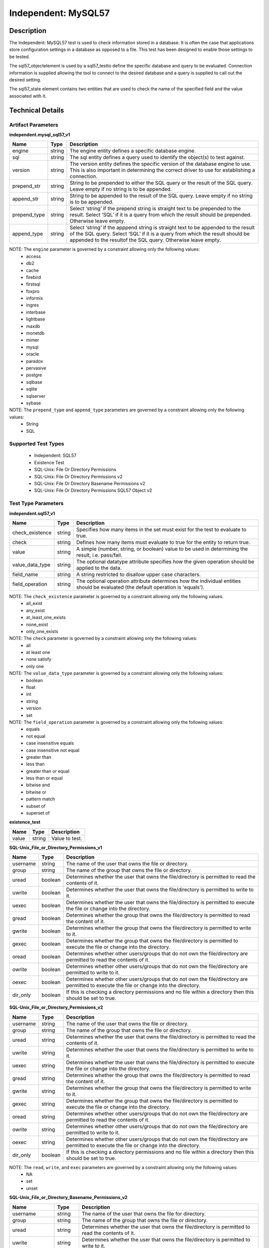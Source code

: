 Independent: MySQL57
====================

Description
-----------

The Independent: MySQL57 test is used to check information stored in a database. It is often the case that applications store configuration settings in a database as opposed to a file. This test has been designed to enable those settings to be tested.

The sql57_objectelement is used by a sql57_testto define the specific database and query to be evaluated. Connection information is supplied allowing the tool to connect to the desired database and a query is supplied to call out the desired setting.

The sql57_state element contains two entities that are used to check the name of the specified field and the value associated with it.

Technical Details
-----------------

Artifact Parameters
~~~~~~~~~~~~~~~~~~~

**independent.mysql_sql57_v1**

+-----------------------------+---------+------------------------------------+
| Name                        | Type    | Description                        |
+=============================+=========+====================================+
| engine                      | string  | The engine entity defines a        |
|                             |         | specific database engine.          |
+-----------------------------+---------+------------------------------------+
| sql                         | string  | The sql entity defines a query     |
|                             |         | used to identify the object(s) to  |
|                             |         | test against.                      |
+-----------------------------+---------+------------------------------------+
| version                     | string  | The version entity defines the     |
|                             |         | specific version of the database   |
|                             |         | engine to use. This is also        |
|                             |         | important in determining the       |
|                             |         | correct driver to use for          |
|                             |         | establishing a connection.         |
+-----------------------------+---------+------------------------------------+
| prepend_str                 | string  | String to be prepended to either   |
|                             |         | the SQL query or the result of     |
|                             |         | the SQL query. Leave empty if no   |
|                             |         | string is to be appended.          |
+-----------------------------+---------+------------------------------------+
| append_str                  | string  | String to be appended to the       |
|                             |         | result of the SQL query. Leave     |
|                             |         | empty if no string is to be        |
|                             |         | appended.                          |
+-----------------------------+---------+------------------------------------+
| prepend_type                | string  | Select ‘string’ if the prepend     |
|                             |         | string is straight text to be      |
|                             |         | prepended to the result. Select    |
|                             |         | ‘SQL’ if it is a query from which  |
|                             |         | the result should be prepended.    |
|                             |         | Otherwise leave empty.             |
+-----------------------------+---------+------------------------------------+
| append_type                 | string  | Select ‘string’ if the apppend     |
|                             |         | string is straight text to be      |
|                             |         | appended to the result of the SQL  |
|                             |         | query. Select ‘SQL’ if it is a     |
|                             |         | query from which the result should |
|                             |         | be appended to the resultof the    |
|                             |         | SQL query. Otherwise leave empty.  |
+-----------------------------+---------+------------------------------------+

NOTE: The ``engine`` parameter is governed by a constraint allowing only the following values: 
  - access 
  - db2 
  - cache 
  - firebird 
  - firstsql 
  - foxpro 
  - informix 
  - ingres 
  - interbase 
  - lightbase 
  - maxdb 
  - monetdb 
  - mimer 
  - mysql 
  - oracle 
  - paradox 
  - pervasive 
  - postgre 
  - sqlbase 
  - sqlite 
  - sqlserver 
  - sybase

NOTE: The ``prepend_type`` and ``append_type`` parameters are governed by a constraint allowing only the following values:
  - String
  - SQL

Supported Test Types
~~~~~~~~~~~~~~~~~~~~

  - Independent: SQL57
  - Existence Test
  - SQL-Unix: File Or Directory Permissions
  - SQL-Unix: File Or Directory Permissions v2
  - SQL-Unix: File Or Directory Basename Permissions v2
  - SQL-Unix: File Or Directory Permissions SQL57 Object v2

Test Type Parameters
~~~~~~~~~~~~~~~~~~~~

**independent.sql57_v1**

+------------------------+---------+-----------------------------------------+
| Name                   | Type    | Description                             |
+========================+=========+=========================================+
| check_existence        | string  | Specifies how many items in the set     |
|                        |         | must exist for the test to evaluate to  |
|                        |         | true.                                   |
+------------------------+---------+-----------------------------------------+
| check                  | string  | Defines how many items must evaluate to |
|                        |         | true for the entity to return true.     |
+------------------------+---------+-----------------------------------------+
| value                  | string  | A simple (number, string, or boolean)   |
|                        |         | value to be used in determining the     |
|                        |         | result, i.e. pass/fail.                 |
+------------------------+---------+-----------------------------------------+
| value_data_type        | string  | The optional datatype attribute         |
|                        |         | specifies how the given operation       |
|                        |         | should be applied to the data.          |
+------------------------+---------+-----------------------------------------+
| field_name             | string  | A string restricted to disallow upper   |
|                        |         | case characters.                        |
+------------------------+---------+-----------------------------------------+
| field_operation        | string  | The optional operation attribute        |
|                        |         | determines how the individual entities  |
|                        |         | should be evaluated (the default        |
|                        |         | operation is 'equals').                 |
+------------------------+---------+-----------------------------------------+

NOTE: The ``check_existence`` parameter is governed by a constraint allowing only the following values: 
  - all_exist 
  - any_exist 
  - at_least_one_exists 
  - none_exist 
  - only_one_exists

NOTE: The ``check`` parameter is governed by a constraint allowing only the following values:
  - all 
  - at least one 
  - none satisfy 
  - only one

NOTE: The ``value_data_type`` parameter is governed by a constraint allowing only the following values:
	- boolean
	- float
	- int
	- string
	- version
	- set

NOTE: The ``field_operation`` parameter is governed by a constraint allowing only the following values:
  - equals
  - not equal
  - case insensitive equals
  - case insensitive not equal
  - greater than
  - less than
  - greater than or equal
  - less than or equal
  - bitwise and
  - bitwise or
  - pattern match
  - subset of
  - superset of

**existence_test**

===== ====== ==============
Name  Type   Description
===== ====== ==============
value string Value to test.
===== ====== ==============

**SQL-Unix_File_or_Directory_Permissions_v1**

+------------------------+---------+-----------------------------------------+
| Name                   | Type    | Description                             |
+========================+=========+=========================================+
| username               | string  | The name of the user that owns the file |
|                        |         | or directory.                           |
+------------------------+---------+-----------------------------------------+
| group                  | string  | The name of the group that owns the     |
|                        |         | file or directory.                      |
+------------------------+---------+-----------------------------------------+
| uread                  | boolean | Determines whether the user that owns   |
|                        |         | the file/directory is permitted to read |
|                        |         | the contents of it.                     |
+------------------------+---------+-----------------------------------------+
| uwrite                 | boolean | Determines whether the user that owns   |
|                        |         | the file/directory is permitted to      |
|                        |         | write to it.                            |
+------------------------+---------+-----------------------------------------+
| uexec                  | boolean | Determines whether the user that owns   |
|                        |         | the file/directory is permitted to      |
|                        |         | execute the file or change into the     |
|                        |         | directory.                              |
+------------------------+---------+-----------------------------------------+
| gread                  | boolean | Determines whether the group that owns  |
|                        |         | the file/directory is permitted to read |
|                        |         | the content of it.                      |
+------------------------+---------+-----------------------------------------+
| gwrite                 | boolean | Determines whether the group that owns  |
|                        |         | the file/directory is permitted to      |
|                        |         | write to it.                            |
+------------------------+---------+-----------------------------------------+
| gexec                  | boolean | Determines whether the group that owns  |
|                        |         | the file/directory is permitted to      |
|                        |         | execute the file or change into the     |
|                        |         | directory.                              |
+------------------------+---------+-----------------------------------------+
| oread                  | boolean | Determines whether other users/groups   |
|                        |         | that do not own the file/directory are  |
|                        |         | permitted to read the contents of it.   |
+------------------------+---------+-----------------------------------------+
| owrite                 | boolean | Determines whether other users/groups   |
|                        |         | that do not own the file/directory are  |
|                        |         | permitted to write to it.               |
+------------------------+---------+-----------------------------------------+
| oexec                  | boolean | Determines whether other users/groups   |
|                        |         | that do not own the file/directory are  |
|                        |         | permitted to execute the file or change |
|                        |         | into the directory.                     |
+------------------------+---------+-----------------------------------------+
| dir_only               | boolean | If this is checking a directory         |
|                        |         | permissions and no file within a        |
|                        |         | directory then this should be set to    |
|                        |         | true.                                   |
+------------------------+---------+-----------------------------------------+

**SQL-Unix_File_or_Directory_Permissions_v2**

+------------------------+---------+-----------------------------------------+
| Name                   | Type    | Description                             |
+========================+=========+=========================================+
| username               | string  | The name of the user that owns the file |
|                        |         | or directory.                           |
+------------------------+---------+-----------------------------------------+
| group                  | string  | The name of the group that owns the     |
|                        |         | file or directory.                      |
+------------------------+---------+-----------------------------------------+
| uread                  | string  | Determines whether the user that owns   |
|                        |         | the file/directory is permitted to read |
|                        |         | the contents of it.                     |
+------------------------+---------+-----------------------------------------+
| uwrite                 | string  | Determines whether the user that owns   |
|                        |         | the file/directory is permitted to      |
|                        |         | write to it.                            |
+------------------------+---------+-----------------------------------------+
| uexec                  | string  | Determines whether the user that owns   |
|                        |         | the file/directory is permitted to      |
|                        |         | execute the file or change into the     |
|                        |         | directory.                              |
+------------------------+---------+-----------------------------------------+
| gread                  | string  | Determines whether the group that owns  |
|                        |         | the file/directory is permitted to      |
|                        |         | read the content of it.                 |
+------------------------+---------+-----------------------------------------+
| gwrite                 | string  | Determines whether the group that owns  |
|                        |         | the file/directory is permitted to      |
|                        |         | write to it.                            |
+------------------------+---------+-----------------------------------------+
| gexec                  | string  | Determines whether the group that owns  |
|                        |         | the file/directory is permitted to      |
|                        |         | execute the file or change into the     |
|                        |         | directory.                              |
+------------------------+---------+-----------------------------------------+
| oread                  | string  | Determines whether other users/groups   |
|                        |         | that do not own the file/directory are  |
|                        |         | permitted to read the contents of it.   |
+------------------------+---------+-----------------------------------------+
| owrite                 | string  | Determines whether other users/groups   |
|                        |         | that do not own the file/directory are  |
|                        |         | permitted to write to it.               |
+------------------------+---------+-----------------------------------------+
| oexec                  | string  | Determines whether other users/groups   |
|                        |         | that do not own the file/directory are  |
|                        |         | permitted to execute the file or change |
|                        |         | into the directory.                     |
+------------------------+---------+-----------------------------------------+
| dir_only               | boolean | If this is checking a directory         |
|                        |         | permissions and no file within a        |
|                        |         | directory then this should be set to    |
|                        |         | true.                                   |
+------------------------+---------+-----------------------------------------+

NOTE: The ``read``, ``write``, and ``exec`` parameters are governed by a constraint allowing only the following values:
  - NA
  - set
  - unset

**SQL-Unix_File_or_Directory_Basename_Permissions_v2**

+------------------------+---------+-----------------------------------------+
| Name                   | Type    | Description                             |
+========================+=========+=========================================+
| username               | string  | The name of the user that owns the file |
|                        |         | for directory.                          |
+------------------------+---------+-----------------------------------------+
| group                  | string  | The name of the group that owns the     |
|                        |         | file or directory.                      |
+------------------------+---------+-----------------------------------------+
| uread                  | string  | Determines whether the user that owns   |
|                        |         | the file/directory is permitted to read |
|                        |         | the contents of it.                     |
+------------------------+---------+-----------------------------------------+
| uwrite                 | string  | Determines whether the user that owns   |
|                        |         | the file/directory is permitted to      |
|                        |         | write to it.                            |
+------------------------+---------+-----------------------------------------+
| uexec                  | string  | Determines whether the user that owns   |
|                        |         | the file/directory is permitted to      |
|                        |         | execute the file or change into the     |
|                        |         | directory.                              |
+------------------------+---------+-----------------------------------------+
| gread                  | string  | Determines whether the group that owns  |
|                        |         | the file/directory is permitted to read |
|                        |         | the content of it.                      |
+------------------------+---------+-----------------------------------------+
| gwrite                 | string  | Determines whether the group that owns  |
|                        |         | the file/directory is permitted to      |
|                        |         | write to it.                            |
+------------------------+---------+-----------------------------------------+
| gexec                  | string  | Determines whether the group that owns  |
|                        |         | the file/directory is permitted to      |
|                        |         | execute the file or change into the     |
|                        |         | directory.                              |
+------------------------+---------+-----------------------------------------+
| oread                  | string  | Determines whether other users/groups   |
|                        |         | that do not own the file/directory are  |
|                        |         | permitted to read the contents of it.   |
+------------------------+---------+-----------------------------------------+
| owrite                 | string  | Determines whether other users/groups   |
|                        |         | that do not own the file/directory are  |
|                        |         | permitted to write to it.               |
+------------------------+---------+-----------------------------------------+
| oexec                  | string  | Determines whether other users/groups   |
|                        |         | that do not own the file/directory are  |
|                        |         | permitted to execute the file or change |
|                        |         | into the directory.                     |
+------------------------+---------+-----------------------------------------+
| dir_only               | boolean | If this is checking a directory         |
|                        |         | permissions and no file within a        |
|                        |         | directory then this should be set to    |
|                        |         | true.                                   |
+------------------------+---------+-----------------------------------------+
| check_existence        | string  | Defines how many items should be        |
|                        |         | collected.                              |
+------------------------+---------+-----------------------------------------+
| check                  | string  | Defines how many collected items must   |
|                        |         | match the expected state.               |
+------------------------+---------+-----------------------------------------+

NOTE: The ``read``, ``write``, and ``exec`` parameters are governed by a constraint allowing only the following values:
  - NA
  - set
  - unset

NOTE: The ``check_existence`` parameter is governed by a constraint allowing only the following values: 
  - all_exist 
  - any_exist 
  - at_least_one_exists 
  - none_exist 
  - only_one_exists

NOTE: The ``check`` parameter is governed by a constraint allowing only the following values:
  - all
  - at least one
  - none satisfy
  - only one

**SQL-Unix_File_or_Directory_Permissions_sql57_object_v2**

+------------------------+---------+-----------------------------------------+
| Name                   | Type    | Description                             |
+========================+=========+=========================================+
| username               | string  | The name of the user that owns the file |
|                        |         | or directory.                           |
+------------------------+---------+-----------------------------------------+
| group                  | string  | The name of the group that owns the     |
|                        |         | file or directory.                      |
+------------------------+---------+-----------------------------------------+
| uread                  | string  | Determines whether the user that owns   |
|                        |         | the file/directory is permitted to read |
|                        |         | the contents of it.                     |
+------------------------+---------+-----------------------------------------+
| uwrite                 | string  | Determines whether the user that owns   |
|                        |         | the file/directory is permitted to      |
|                        |         | write to it.                            |
+------------------------+---------+-----------------------------------------+
| uexec                  | string  | Determines whether the user that owns   |
|                        |         | the file/directory is permitted to      |
|                        |         | execute the file or change into the     |
|                        |         | directory.                              |
+------------------------+---------+-----------------------------------------+
| gread                  | string  | Determines whether the group that owns  |
|                        |         | the file/directory is permitted to      |
|                        |         | read the content of it.                 |
+------------------------+---------+-----------------------------------------+
| gwrite                 | string  | Determines whether the group that owns  |
|                        |         | the file/directory is permitted to      |
|                        |         | write to it.                            |
+------------------------+---------+-----------------------------------------+
| gexec                  | string  | Determines whether the group that owns  |
|                        |         | the file/directory is permitted to      |
|                        |         | execute the file or change into the     |
|                        |         | directory.                              |
+------------------------+---------+-----------------------------------------+
| oread                  | string  | Determines whether other users/groups   |
|                        |         | that do not own the file/directory are  |
|                        |         | permitted to read the contents of it.   |
+------------------------+---------+-----------------------------------------+
| owrite                 | string  | Determines whether other users/groups   |
|                        |         | that do not own the file/directory are  |
|                        |         | permitted to write to it.               |
+------------------------+---------+-----------------------------------------+
| oexec                  | string  | Determines whether other users/groups   |
|                        |         | that do not own the file/directory are  |
|                        |         | permitted to execute the file or change |
|                        |         | into the directory.                     |
+------------------------+---------+-----------------------------------------+
| dir_only               | boolean | If this is checking a directory         |
|                        |         | permissions and no file within a        |
|                        |         | directory then this should be set to    |
|                        |         | true.                                   |
+------------------------+---------+-----------------------------------------+
| check_existence        | string  | Defines how many items should be        |
|                        |         | collected.                              |
+------------------------+---------+-----------------------------------------+
| check                  | string  | Defines how many collected items must   |
|                        |         | match the expected state.               |
+------------------------+---------+-----------------------------------------+

NOTE: The ``read``, ``write``, and ``exec`` parameters are governed by a constraint allowing only the following values:
  - NA
  - set
  - unset
  
NOTE: The ``check_existence`` parameter is governed by a constraint allowing only the following values: 
  - all_exist 
  - any_exist 
  - at_least_one_exists 
  - none_exist 
  - only_one_exists

NOTE: The ``check`` parameter is governed by a constraint allowing only the following values:
  - all
  - at least one
  - none satisfy
  - only one

Generated Content
~~~~~~~~~~~~~~~~~

**independent.sql57_v1**

XCCDF+AE
^^^^^^^^

This is what the AE check looks like, inside a Rule, in the XCCDF.

::

  <xccdf:check system="https://benchmarks.cisecurity.org/ae/0.5">
    <xccdf:check-content>
      <ae:artifact_expression id="xccdf_org.cisecurity.benchmarks_ae_[SECTION-NUMBER]">
        <ae:artifact_oval_id>[ARTIFACT-OVAL-ID]</ae:artifact_oval_id>
        <ae:title>[ARTIFACT-TITLE]</ae:title>
        <ae:artifact type="[ARTIFACT-TYPE-NAME]">
          <ae:parameters>
            <ae:parameter dt="string" name="engine">[engine.value]</ae:parameter>
            <ae:parameter dt="string" name="sql">[sql.value]</ae:parameter>
            <ae:parameter dt="string" name="version">[version.value]</ae:parameter>
            <ae:parameter dt="string" name="prepend_str"[prepend_str.value]</ae:parameter>
            <ae:parameter dt="string" name="append_str"[append_str.value]</ae:parameter>
            <ae:parameter dt="string" name="prepend_type"[prepend_type.value]</ae:parameter>
            <ae:parameter dt="string" name="append_type"[append_type.value]</ae:parameter>
          </ae:parameters>
        </ae:artifact>
        <ae:test type="[TEST-TYPE-NAME]">
          <ae:parameters>
            <ae:parameter dt="string" name="check_existence">[check_existence.value]</ae:parameter>
            <ae:parameter dt="string" name="check">[check.value]</ae:parameter>
            <ae:parameter dt="string" name="value">[value.value]</ae:parameter>
            <ae:parameter dt="string" name="value_data_type">[value_data_type.value]</ae:parameter>
            <ae:parameter dt="string" name="field_name">[field_name.value]</ae:parameter>
            <ae:parameter dt="string" name="field_operation">[field_operation.value]</ae:parameter>
          </ae:parameters>
        </ae:test>
        <ae:profiles>
          <ae:profile idref="xccdf_org.cisecurity.benchmarks_profile_Level_1" />
        </ae:profiles>
      </ae:artifact_expression>
    </xccdf:check-content>
  </xccdf:check>

SCAP
^^^^

XCCDF
'''''

For ``independent.mysql_sql57_v1`` ``independent.sql57_v1`` artifacts, an XCCDF Value element is generated.

::

  <Value 
    id="xccdf_org.cisecurity.benchmarks_value_[ARTIFACT-OVAL-ID]1_var"
    type="[type.value]"
    operator="[operator.value]">
    <title>[RECOMMENDATION-TITLE]</title>
    <description>This value is used in Rule: [RECOMMENDATION-TITLE]</description>
    <value>[value.value]</value>
  </Value>

For ``independent.mysql_sql57_v1`` ``independent.sql57_v1`` artifacts, the XCCDF check looks like this.  

::

  <check system="http://oval.mitre.org/XMLSchema/oval-definitions-5">
    <check-export 
      export-name="oval:org.cisecurity.benchmarks.[PLATFORM]:var:[ARTIFACT-OVAL-ID]"
      value-id="xccdf_org.cisecurity.benchmarks_value_[ARTIFACT-OVAL-ID]1_var" />
    <check-export 
      export-name="oval:org.cisecurity.benchmarks:var:2000000"
      value-id="xccdf_org.cisecurity_value_jdbc.url" />
    <check-export 
      export-name="oval:org.cisecurity.benchmarks:var:3000000"
      value-id="xccdf_org.cisecurity_value_repl.user" />            
    <check-content-ref
      href="[BENCHMARK-TITLE]-oval.xml"
      name="oval:org.cisecurity.benchmarks.[PLATFORM]:def:[ARTIFACT-OVAL-ID]" />
  </check>

OVAL
''''

Test

::

  <sql57_test
    xmlns="http://oval.mitre.org/XMLSchema/oval-definitions-5#independent" 
    id="oval:org.cisecurity.benchmarks.[PLATFORM]:tst:[ARTIFACT-OVAL-ID]"     
    check_existence="[check_existence.value]"
    check="[check.value]"
    comment="[ARTIFACT-TITLE]" 
    version="1">
    <object object_ref="oval:org.cisecurity.benchmarks.[PLATFORM]:obj:[ARTIFACT-OVAL-ID]" />
    <state state_ref="oval:org.cisecurity.benchmarks.[PLATFORM]:ste:[ARTIFACT-OVAL-ID]" />
  </sql57_test> 

Object

::

  <sql57_object
    xmlns="http://oval.mitre.org/XMLSchema/oval-definitions-5#independent"
    id="oval:org.cisecurity.benchmarks.[PLATFORM]:obj:[ARTIFACT-OVAL-ID]"
    comment="[ARTIFACT-TITLE]"
    version="1">
    <engine>[engine.value]</engine>
    <version>[version.value]</version>
    <connection_string var_ref="oval:org.cisecurity.benchmarks:var:2000000" />
    <sql>[sql.value]</sql>
  </sql57_object>

State

::

  <sql57_state
    xmlns="http://oval.mitre.org/XMLSchema/oval-definitions-5#independent" 
    id="oval:org.cisecurity.benchmarks.[PLATFORM]:ste:[ARTIFACT-OVAL-ID]"
    comment="[ARTIFACT-TITLE]"   
    version="1">
    <result 
      datatype="record" 
      entity_check="all">
      <field 
        xmlns="http://oval.mitre.org/XMLSchema/oval-definitions-5" 
        name="[name.value]"
        operation="[operation.value]"
        datatype="[datatype.value]"
        var_ref="oval:org.cisecurity.benchmarks.[PLATFORM]:var:[ARTIFACT-OVAL-ID]" />
    </result>
  </sql57_state>

Variable

::

  <external_variable
    id="oval:org.cisecurity.benchmarks.[PLATFORM]:var:[ARTIFACT-OVAL-ID]"  
    comment="[ARTIFACT-TITLE]"
    datatype="[datatype.value]"
    version="1" />

  <local_variable
    id="oval:org.cisecurity.benchmarks.[PLATFORM]:var:[ARTIFACT-OVAL-ID]1"  
    comment="[ARTIFACT-TITLE]"
    datatype="string"
    version="1">
    <concat>
      <literal_component datatype="string">[literal_component.value]</literal_component>
      <variable_component var_ref="oval:org.cisecurity.benchmarks:var:3000000">
      <literal_component datatype="string">[literal_component.value]</literal_component> 
    </concat>
  </local_variable>

YAML
^^^^

::

  artifact-expression:
    artifact-unique-id: "[ARTIFACT-OVAL-ID]"
    artifact-title: "[ARTIFACT-TITLE]"
    artifact:
      type: "[ARTIFACT-TYPE-NAME]"
      parameters:
        - parameter: 
            name: "engine"
            dt: "string"
            value: "[engine.value]"
        - parameter: 
            name: "sql"
            dt: "string"
            value: "[sql.value]"
        - parameter: 
            name: "version"
            dt: "string"
            value: "[version.value]"
        - parameter: 
            name: "prepend_str"
            dt: "string"
            value: "[prepend_str.value]"
        - parameter: 
            name: "append_str"
            dt: "string"
            value: "[append_str.value]"
        - parameter: 
            name: "prepend_type"
            dt: "string"
            value: "[prepend_type.value]"
        - parameter: 
            name: "append_type"
            dt: "string"
            value: "[append_type.value]"
    test:
      type: "[TEST-TYPE-NAME]"
      parameters:
        - parameter: 
            name: "check_existence"
            dt: "string"
            value: "[check_existence.value]"
        - parameter: 
            name: "check"
            dt: "string"
            value: "[check.value]"
        - parameter: 
            name: "value"
            dt: "string"
            value: "[value.value]"
        - parameter: 
            name: "value_data_type"
            dt: "string"
            value: "[value_data_type.value]"
        - parameter: 
            name: "field_name"
            dt: "string"
            value: "[field_name.value]"
        - parameter: 
            name: "field_operation"
            dt: "string"
            value: "[field_operation.value]"

JSON
^^^^

::

  {
    "artifact-expression": {
      "artifact-unique-id": "[ARTIFACT-OVAL-ID]",
      "artifact-title": "[ARTIFACT-TITLE]",
      "artifact": {
        "type": "[ARTIFACT-TYPE-NAME]",
        "parameters": [
          {
            "parameter": {
              "name": "engine",
              "type": "string",
              "value": "[engine.value]"
            }
          },
          {
            "parameter": {
              "name": "sql",
              "type": "string",
              "value": "[sql.value]"
            }
          },
          {
            "parameter": {
              "name": "version",
              "type": "string",
              "value": "[version.value]"
            }
          },
          {
            "parameter": {
              "name": "prepend_str",
              "type": "string",
              "value": "[prepend_str.value]"
            }
          },
          {
            "parameter": {
              "name": "append_str",
              "type": "string",
              "value": "[append_str.value]"
            }
          },
          {
            "parameter": {
              "name": "prepend_type",
              "type": "string",
              "value": "[prepend_type.value]"
            }
          },
          {
            "parameter": {
              "name": "append_type",
              "type": "string",
              "value": "[append_type.value]"
            }
          }
        ]
      },
      "test": {
        "type": "[TEST-TYPE-NAME]",
        "parameters": [
          {
            "parameter": {
              "name": "check_existence",
              "type": "string",
              "value": "[check_existence.value]"
            }
          },
          {
            "parameter": {
              "name": "check",
              "type": "string",
              "value": "[check.value]"
            }
          },
          {
            "parameter": {
              "name": "value",
              "type": "string",
              "value": "[value.value]"
            }
          },
          {
            "parameter": {
              "name": "value_data_type",
              "type": "string",
              "value": "[value_data_type.value]"
            }
          },
          {
            "parameter": {
              "name": "field_name",
              "type": "string",
              "value": "[field_name.value]"
            }
          },
          {
            "parameter": {
              "name": "field_operation",
              "type": "string",
              "value": "[field_operation.value]"
            }
          }
        ]
      }
    }
  }

Generated Content
~~~~~~~~~~~~~~~~~

**existence_test**

XCCDF+AE
^^^^^^^^

This is what the AE check looks like, inside a Rule, in the XCCDF.

::

  <xccdf:complex-check operator="AND">
    <xccdf:check system="https://benchmarks.cisecurity.org/ae/0.5">
      <xccdf:check-content>
        <ae:artifact_expression id="xccdf_org.cisecurity.benchmarks_ae_[SECTION-NUMBER]">
          <ae:artifact_oval_id>[ARTIFACT-OVAL-ID]</ae:artifact_oval_id>
          <ae:title>[ARTIFACT-TITLE]</ae:title>
          <ae:artifact type="[ARTIFACT-TYPE-NAME]">
            <ae:parameters>
              <ae:parameter dt="string" name="engine">[engine.value]</ae:parameter>
              <ae:parameter dt="string" name="sql">[sql.value]</ae:parameter>
              <ae:parameter dt="string" name="version">[version.value]</ae:parameter>
              <ae:parameter dt="string" name="prepend_str"[prepend_str.value]</ae:parameter>
              <ae:parameter dt="string" name="append_str"[append_str.value]</ae:parameter>
              <ae:parameter dt="string" name="prepend_type"[prepend_type.value]</ae:parameter>
              <ae:parameter dt="string" name="append_type"[append_type.value]</ae:parameter>
            </ae:parameters>
          </ae:artifact>
          <ae:test type="[TEST-TYPE-NAME]">
            <ae:parameters>
              <ae:parameter dt="string" name="value">[value.value]</ae:parameter>
            </ae:parameters>
          </ae:test>
          <ae:profiles>
            <ae:profile idref="xccdf_org.cisecurity.benchmarks_profile_Level_1" />
          </ae:profiles>
        </ae:artifact_expression>
      </xccdf:check-content>
    </xccdf:check>
  </xccdf:complex-check>

SCAP
^^^^

XCCDF
'''''

For ``independent.mysql_sql57_v1`` ``existence_test`` artifacts, the XCCDF check looks like this. There is no Value element in the XCCDF for this artifact.

::

  <check system="http://oval.mitre.org/XMLSchema/oval-definitions-5">
    <check-export 
      export-name="oval:org.cisecurity.benchmarks:var:2000000"
      value-id="xccdf_org.cisecurity_value_jdbc.url" />
    <check-export 
      export-name="oval:org.cisecurity.benchmarks:var:3000000"
      value-id="xccdf_org.cisecurity_value_repl.user" />
    <check-content-ref
      href="[BENCHMARK-TITLE]-oval.xml" 
      name="oval:org.cisecurity.benchmarks.[PLATFORM]:def:[ARTIFACT-OVAL-ID]" />
  </check>

OVAL
''''

Test

::

  <sql57_test
    xmlns="http://oval.mitre.org/XMLSchema/oval-definitions-5#independent" 
    id="oval:org.cisecurity.benchmarks.[PLATFORM]:tst:[ARTIFACT-OVAL-ID]"     
    check_existence="[check_existence.value]"
    check="all" 
    comment="[ARTIFACT-TITLE]" 
    version="1">
    <object object_ref="oval:org.cisecurity.benchmarks.[PLATFORM]:obj:[ARTIFACT-OVAL-ID]" />
  </sql57_test> 

Object

::

  <sql57_object
    xmlns="http://oval.mitre.org/XMLSchema/oval-definitions-5#independent" 
    id="oval:org.cisecurity.benchmarks.[PLATFORM]:obj:[ARTIFACT-OVAL-ID]"    
    comment="[ARTIFACT-TITLE]"  
    version="1">
    <engine>[engine.value]</engine>
    <version>[version.value]</version>
    <connection_string var_ref="oval:org.cisecurity.benchmarks:var:2000000" />
    <sql>[sql.value]</sql>
  </sql57_object>

State

::

  N/A 

Variable

::

  <local_variable
    id="oval:org.cisecurity.benchmarks.[PLATFORM]:var:[ARTIFACT-OVAL-ID]"  
    comment="[ARTIFACT-TITLE]"
    datatype="string"
    version="1">
    <concat>
      <literal_component datatype="string">[literal_component.value]</literal_component>
      <variable_component var_ref="oval:org.cisecurity.benchmarks:var:3000000">
      <literal_component datatype="string">[literal_component.value]</literal_component> 
    </concat>
  </local_variable>

YAML
^^^^

::

  artifact-expression:
    artifact-unique-id: "[ARTIFACT-OVAL-ID]"
    artifact_title: "[ARTIFACT-TITLE]" 
    artifact:
      type: "[ARTIFACT-TYPE-NAME]"
      parameters:
        - parameter:
            name: "engine"
            dt: "string"
            value: "[engine.value]"
        - parameter:
            name: "sql"
            dt: "string"
            value: "[sql.value]"
        - parameter:
            name: "version"
            dt: "string"
            value: "[version.value]"
        - parameter:
            name: "prepend_str"
            dt: "string"
            value: "[prepend_str.value]"
        - parameter:
            name: "append_str"
            dt: "string"
            value: "[append_str.value]"
        - parameter:
            name: "prepend_type"
            dt: "string"
            value: "[prepend_type.value]"
        - parameter:
            name: "append_type"
            dt: "string"
            value: "[append_type.value]"
    test:
      type: "[TEST-TYPE-NAME]"
      parameters:
        - parameter:
            name: "value"
            dt: "string"
            value: "[value.value]"

JSON
^^^^

::

  {
    "artifact-expression": {
      "artifact-unique-id": "[ARTIFACT-OVAL-ID]",
      "artifact-title": "[ARTIFACT-TITLE]",
      "artifact": {
        "type": "[ARTIFACT-TYPE-NAME]",
        "parameters": [
          {
            "parameter": {
              "name": "engine",
              "dt": "string",
              "value": "[engine.value]"
            }
          },
          {
            "parameter": {
              "name": "sql",
              "dt": "string",
              "value": "[sql.value]"
            }
          },
          {
            "parameter": {
              "name": "version",
              "dt": "string",
              "value": "[version.value]"
            }
          },
          {
            "parameter": {
              "name": "prepend_str",
              "dt": "string",
              "value": "[prepend_str.value]"
            }
          },
          {
            "parameter": {
              "name": "append_str",
              "dt": "string",
              "value": "[append_str.value]"
            }
          },
          {
            "parameter": {
              "name": "prepend_type",
              "dt": "string",
              "value": "[prepend_type.value]"
            }
          },
          {
            "parameter": {
              "name": "append_type",
              "dt": "string",
              "value": "[append_type.value]"
            }
          }
        ]
      },
      "test": {
        "type": "[TEST-TYPE-NAME]",
        "parameters": [
          {
            "parameter": {
              "name": "value",
              "dt": "string",
              "value": "[value.value]"
            }
          }
        ]
      }
    }
  }

Generated Content
~~~~~~~~~~~~~~~~~

**SQL-Unix_File_or_Directory_Permissions_v1**

XCCDF+AE
^^^^^^^^

This is what the AE check looks like, inside a Rule, in the XCCDF.

::

  <xccdf:check system="https://benchmarks.cisecurity.org/ae/0.5">
    <xccdf:check-content>
      <ae:artifact_expression id="xccdf_org.cisecurity.benchmarks_ae_[SECTION-NUMBER]">
        <ae:artifact_oval_id>[ARTIFACT-OVAL-ID]</ae:artifact_oval_id>
        <ae:title>[ARTIFACT-TITLE]</ae:title>
        <ae:artifact type="[ARTIFACT-TYPE-NAME]">
          <ae:parameters>
            <ae:parameter dt="string" name="engine">[engine.value]</ae:parameter>
            <ae:parameter dt="string" name="sql">[sql.value]</ae:parameter>
            <ae:parameter dt="string" name="version">[version.value]</ae:parameter>
            <ae:parameter dt="string" name="prepend_str">[prepend_str.value]</ae:parameter>
            <ae:parameter dt="string" name="append_str">[append_str.value]</ae:parameter>
            <ae:parameter dt="string" name="prepend_type">[prepend_type.value]</ae:parameter>
            <ae:parameter dt="string" name="append_type">[append_type.value]</ae:parameter>
          </ae:parameters>
        </ae:artifact>
        <ae:test type="[TEST-TYPE-NAME]">
          <ae:parameters>
            <ae:parameter dt="string" name="username">[username.value]</ae:parameter>
            <ae:parameter dt="string" name="group">[group.value]</ae:parameter>
            <ae:parameter dt="boolean" name="uread">[uread.value]</ae:parameter>
            <ae:parameter dt="boolean" name="uwrite">[uwrite.value]</ae:parameter>
            <ae:parameter dt="boolean" name="uexec">[uexec.value]</ae:parameter>
            <ae:parameter dt="boolean" name="gread">[gread.value]</ae:parameter>
            <ae:parameter dt="boolean" name="gwrite">[gwrite.value]</ae:parameter>
            <ae:parameter dt="boolean" name="gexec">[gexec.value]</ae:parameter>
            <ae:parameter dt="boolean" name="oread">[oread.value]</ae:parameter>
            <ae:parameter dt="boolean" name="owrite">[owrite.value]</ae:parameter>
            <ae:parameter dt="boolean" name="oexec">[oexec.value]</ae:parameter>
            <ae:parameter dt="boolean" name="dir_only">[dir_only.value]</ae:parameter>
          </ae:parameters>
        </ae:test>
        <ae:profiles>
          <ae:profile idref="xccdf_org.cisecurity.benchmarks_profile_Level_1" />
          <ae:profile idref="xccdf_org.cisecurity.benchmarks_profile_Level_2" />
        </ae:profiles>
      </ae:artifact_expression>
    </xccdf:check-content>
  </xccdf:check>
  
SCAP
^^^^

XCCDF
'''''

For ``independent.mysql_sql57_v1`` ``SQL-Unix_File_or_Directory_Permissions_v1`` artifacts, the XCCDF check looks like this. There is no Value element in the XCCDF for this artifact.

::

  <check system="http://oval.mitre.org/XMLSchema/oval-definitions-5">
    <check-export 
      export-name="oval:org.cisecurity.benchmarks:var:2000000"
      value-id="xccdf_org.cisecurity_value_jdbc.url" />
    <check-content-ref
      href="[BENCHMARK-TITLE]-oval.xml" 
      name="oval:org.cisecurity.benchmarks.[PLATFORM]:def:[ARTIFACT-OVAL-ID]" />
  </check>

OVAL
''''

Test

::

  <file_test
    xmlns="http://oval.mitre.org/XMLSchema/oval-definitions-5#unix" 
    id="oval:org.cisecurity.benchmarks.[PLATFORM]:tst:[ARTIFACT-OVAL-ID]"     
    check_existence="all_exist"    
    check="all" 
    comment="[ARTIFACT-TITLE]" 
    version="1">
    <object object_ref="oval:org.cisecurity.benchmarks.[PLATFORM]:obj:[ARTIFACT-OVAL-ID]" />
    <state state_ref="oval:org.cisecurity.benchmarks.[PLATFORM]:ste:[ARTIFACT-OVAL-ID]"> />
  </file_test> 

Test

::

  <file_object
    xmlns="http://oval.mitre.org/XMLSchema/oval-definitions-5#unix"
    id="oval:org.cisecurity.benchmarks.[PLATFORM]:obj:[ARTIFACT-OVAL-ID]"
    comment="[ARTIFACT-TITLE]" 
    version="1">
    <behaviors
      max_depth="0"
      recurse="symlinks and directories"
      recurse_direction="none"
      recurse_file_system="defined" />
    <filepath 
      datatype="string" 
      operation="equals" 
      var_ref="oval:org.cisecurity.benchmarks.[PLATFORM]:var:[ARTIFACT-OVAL-ID]" />
  </file_object>

  <sql57_object
    xmlns="http://oval.mitre.org/XMLSchema/oval-definitions-5#independent"
    id="oval:org.cisecurity.benchmarks.[PLATFORM]:obj:[ARTIFACT-OVAL-ID]1"
    comment="[ARTIFACT-TITLE]" 
    version="1">
    <engine>[engine.value]</engine>
    <version>[version.value]</version>
    <connection_string
      var_ref="oval:org.cisecurity.benchmarks:var:2000000" />
    <sql>[sql.value]</sql>
  </sql57_object>

State

::

  <file_state
    xmlns="http://oval.mitre.org/XMLSchema/oval-definitions-5#unix" 
    id="oval:org.cisecurity.benchmarks.[PLATFORM]:ste:[ARTIFACT-OVAL-ID]" 
    comment="[ARTIFACT-TITLE]" 
    version="1">
    <group_id 
      datatype="int"
      var_ref="oval:org.cisecurity.benchmarks:var:1000003" /> 
    <user_id 
      datatype="int" 
      var_ref="oval:org.cisecurity.benchmarks:var:1000002" />
    <uread datatype="boolean">[uread.value]</uread>
    <uwrite datatype="boolean">[uwrite.value]</uwrite>
    <uexec datatype="boolean">[uexec.value]</uexec>
    <gread datatype="boolean">[gread.value]</gread>
    <gwrite datatype="boolean">[gwrite.value]</gwrite>
    <gexec datatype="boolean">[gexec.value]</gexec>
    <oread datatype="boolean">[oread.value]</oread>
    <owrite datatype="boolean">[owrite.value]</owrite>
    <oexec datatype="boolean">[oexec.value]</oexec>
  </file_state>
  
Variable

::

  <local_variable
    id="oval:org.cisecurity.benchmarks.[PLATFORM]:var:[ARTIFACT-OVAL-ID]"
    datatype="string"
    comment="[ARTIFACT-TITLE]"   
    version="1">
      <object_component
        item_field="result"
        object_ref="oval:org.cisecurity.benchmarks.[PLATFORM]:obj:[ARTIFACT-OVAL-ID]"
        record_field="value" />
  </local_variable>

  <local_variable
    id="oval:org.cisecurity.benchmarks.[PLATFORM]:var:[ARTIFACT-OVAL-ID]"
    datatype="string"
    comment="Capture the directory path for the PostgreSQL config file."   
    version="1">
    <regex_capture 
      pattern="^([\/a-zA-Z0-9_\.\-]+\/)[a-zA-Z0-9_\.\-]+\$"> 
        <object_component
          item_field="result"
          object_ref="oval:org.cisecurity.benchmarks.[PLATFORM]:obj:[ARTIFACT-OVAL-ID]1"
          record_field="variable_path" />
     </regex_capture>
  </local_variable>

  <local_variable
    id="oval:org.cisecurity.benchmarks.[PLATFORM]:var:[ARTIFACT-OVAL-ID]"
    datatype="string"
    comment="Capture the directory path for the PostgreSQL config file."   
    version="1">
    <regex_capture 
      pattern="^([\/a-zA-Z0-9_\.\-]+\/)[a-zA-Z0-9_\.\-]+\$"> 
        <object_component
          item_field="result"
          object_ref="oval:org.cisecurity.benchmarks.[PLATFORM]:obj:[ARTIFACT-OVAL-ID]1"
          record_field="variable_path" />
     </regex_capture>
  </local_variable>

YAML
^^^^

::

  artifact-expression:
    artifact-unique-id: "[ARTIFACT-OVAL-ID]"
    artifact_title: "[ARTIFACT-TITLE]" 
    artifact:
      type: "[ARTIFACT-TYPE-NAME]"
      parameters:
        - parameter:
            name: "engine"
            dt: "string"
            value: "[engine.value]"
        - parameter:
            name: "sql"
            dt: "string"
            value: "[sql.value]"
        - parameter:
            name: "version"
            dt: "string"
            value: "[version.value]"
        - parameter:
            name: "prepend_str"
            dt: "string"
            value: "[prepend_str.value]"
        - parameter:
            name: "append_str"
            dt: "string"
            value: "[append_str.value]"
        - parameter:
            name: "prepend_type"
            dt: "string"
            value: "[prepend_type.value]"
        - parameter:
            name: "append_type"
            dt: "string"
            value: "[append_type.value]"
    test:
      type: "[TEST-TYPE-NAME]"
      parameters:
        - parameter:
            name: "username"
            dt: "string"
            value: "[username.value]"
        - parameter:
            name: "group"
            dt: "string"
            value: "[group.value]"
        - parameter:
            name: "uread"
            dt: "boolean"
            value: "[uread.value]"
        - parameter:
            name: "uwrite"
            dt: "boolean"
            value: "[uwrite.value]"
        - parameter:
            name: "uexec"
            dt: "boolean"
            value: "[uexec.value]"
        - parameter:
            name: "gread"
            dt: "boolean"
            value: "[gread.value]"
        - parameter:
            name: "gwrite"
            dt: "boolean"
            value: "[gwrite.value]"
        - parameter:
            name: "gexec"
            dt: "boolean"
            value: "[gexec.value]"
        - parameter:
            name: "oread"
            dt: "boolean"
            value: "[oread.value]"
        - parameter:
            name: "owrite"
            dt: "boolean"
            value: "[owrite.value]"
        - parameter:
            name: "oexec"
            dt: "boolean"
            value: "[oexec.value]"
        - parameter:
            name: "dir_only"
            dt: "boolean"
            value: "[dir_only.value]"

JSON
^^^^

::

  {
    "artifact-expression": {
      "artifact-unique-id": "[ARTIFACT-OVAL-ID]",
      "artifact-title": "[ARTIFACT-TITLE]",
      "artifact": {
        "type": "[ARTIFACT-TYPE-NAME]",
        "parameters": [
          {
            "parameter": {
              "name": "engine",
              "dt": "string",
              "value": "[engine.value]"
            }
          },
          {
            "parameter": {
              "name": "sql",
              "dt": "string",
              "value": "[sql.value]"
            }
          },
          {
            "parameter": {
              "name": "version",
              "dt": "string",
              "value": "[version.value]"
            }
          },
          {
            "parameter": {
              "name": "prepend_str",
              "dt": "string",
              "value": "[prepend_str.value]"
            }
          },
          {
            "parameter": {
              "name": "append_str",
              "dt": "string",
              "value": "[append_str.value]"
            }
          },
          {
            "parameter": {
              "name": "prepend_type",
              "dt": "string",
              "value": "[prepend_type.value]"
            }
          },
          {
            "parameter": {
              "name": "append_type",
              "dt": "string",
              "value": "[append_type.value]"
            }
          }
        ]
      },
      "test": {
        "type": "[TEST-TYPE-NAME]",
        "parameters": [
          {
            "parameter": {
              "name": "username",
              "dt": "string",
              "value": "[username.value]"
            }
          },
          {
            "parameter": {
              "name": "group",
              "dt": "string",
              "value": "[group.value]"
            }
          },
          {
            "parameter": {
              "name": "uread",
              "dt": "boolean",
              "value": "[uread.value]"
            }
          },
          {
            "parameter": {
              "name": "uwrite",
              "dt": "boolean",
              "value": "[uwrite.value]"
            }
          },
          {
            "parameter": {
              "name": "uexec",
              "dt": "boolean",
              "value": "[uexec.value]"
            }
          },
          {
            "parameter": {
              "name": "gread",
              "dt": "boolean",
              "value": "[gread.value]"
            }
          },
          {
            "parameter": {
              "name": "gwrite",
              "dt": "boolean",
              "value": "[gwrite.value]"
            }
          },
          {
            "parameter": {
              "name": "gexec",
              "dt": "boolean",
              "value": "[gexec.value]"
            }
          },
          {
            "parameter": {
              "name": "oread",
              "dt": "boolean",
              "value": "[oread.value]"
            }
          },
          {
            "parameter": {
              "name": "owrite",
              "dt": "boolean",
              "value": "[owrite.value]"
            }
          },
          {
            "parameter": {
              "name": "oexec",
              "dt": "boolean",
              "value": "[oexec.value]"
            }
          },
          {
            "parameter": {
              "name": "dir_only",
              "dt": "boolean",
              "value": "[dir_only.value]"
            }
          }
        ]
      }
    }
  }

Generated Content
~~~~~~~~~~~~~~~~~

**SQL-Unix_File_or_Directory_Permissions_v2**

XCCDF+AE
^^^^^^^^

This is what the AE check looks like, inside a Rule, in the XCCDF.

::

  <xccdf:check system="https://benchmarks.cisecurity.org/ae/0.5">
    <xccdf:check-content>
      <ae:artifact_expression id="xccdf_org.cisecurity.benchmarks_ae_[SECTION-NUMBER]">
        <ae:artifact_oval_id>[ARTIFACT-OVAL-ID]</ae:artifact_oval_id>
        <ae:title>[ARTIFACT-TITLE]</ae:title>
        <ae:artifact type="[ARTIFACT-TYPE-NAME]">
          <ae:parameters>
            <ae:parameter dt="string" name="engine">[engine.value]</ae:parameter>
            <ae:parameter dt="string" name="sql">[sql.value]</ae:parameter>
            <ae:parameter dt="string" name="version">[version.value]</ae:parameter>
            <ae:parameter dt="string" name="prepend_str">[prepend_str.value]</ae:parameter>
            <ae:parameter dt="string" name="append_str">[append_str.value]</ae:parameter>
            <ae:parameter dt="string" name="prepend_type">[prepend_type.value]</ae:parameter>
            <ae:parameter dt="string" name="append_type">[append_type.value]</ae:parameter>
          </ae:parameters>
        </ae:artifact>
        <ae:test type="[TEST-TYPE-NAME]">
          <ae:parameters>
            <ae:parameter dt="string" name="username">[username.value]</ae:parameter>
            <ae:parameter dt="string" name="group">[group.value]</ae:parameter>
            <ae:parameter dt="string" name="uread">[uread.value]</ae:parameter>
            <ae:parameter dt="string" name="uwrite">[uwrite.value]</ae:parameter>
            <ae:parameter dt="string" name="uexec">[uexec.value]</ae:parameter>
            <ae:parameter dt="string" name="gread">[gread.value]</ae:parameter>
            <ae:parameter dt="string" name="gwrite">[gwrite.value]</ae:parameter>
            <ae:parameter dt="string" name="gexec">[gexec.value]</ae:parameter>
            <ae:parameter dt="string" name="oread">[oread.value]</ae:parameter>
            <ae:parameter dt="string" name="owrite">[owrite.value]</ae:parameter>
            <ae:parameter dt="string" name="oexec">[oexec.value]</ae:parameter>
            <ae:parameter dt="boolean" name="dir_only">[dir_only.value]</ae:parameter>
          </ae:parameters>
        </ae:test>
        <ae:profiles>
          <ae:profile idref="xccdf_org.cisecurity.benchmarks_profile_Level_1" />
          <ae:profile idref="xccdf_org.cisecurity.benchmarks_profile_Level_2" />
        </ae:profiles>
      </ae:artifact_expression>
    </xccdf:check-content>
  </xccdf:check> 

SCAP
^^^^

XCCDF
'''''

For ``independent.mysql_sql57_v1`` ``SQL-Unix_File_or_Directory_Permissions_v2`` artifacts, the XCCDF check looks like this. There is no Value element in the XCCDF for this artifact.

::

  <check-export 
      export-name="oval:org.cisecurity.benchmarks:var:2000000"
      value-id="xccdf_org.cisecurity_value_jdbc.url" />
    <check-content-ref
      href="[BENCHMARK-TITLE]-oval.xml" 
      name="oval:org.cisecurity.benchmarks.[PLATFORM]:def:[ARTIFACT-OVAL-ID]" />
  </check>

OVAL
''''

Test

::

  <file_test
    xmlns="http://oval.mitre.org/XMLSchema/oval-definitions-5#unix" 
    id="oval:org.cisecurity.benchmarks.[PLATFORM]:tst:[ARTIFACT-OVAL-ID]"     
    check_existence="all_exist"    
    check="all" 
    comment="[ARTIFACT-TITLE]" 
    version="1">  
    <object object_ref="oval:org.cisecurity.benchmarks.[PLATFORM]:obj:[ARTIFACT-OVAL-ID]" />
    <state state_ref="oval:org.cisecurity.benchmarks.[PLATFORM]:ste:[ARTIFACT-OVAL-ID]" />
  </file_test>  

Object

::

  <file_object
    xmlns="http://oval.mitre.org/XMLSchema/oval-definitions-5#unix" 
    id="oval:org.cisecurity.benchmarks.[PLATFORM]:obj:[ARTIFACT-OVAL-ID]"
    comment="[ARTIFACT-TITLE]"  
    version="1">  
    <path 
      datatype="string" 
      operation="equals" 
      var_ref="oval:org.cisecurity.benchmarks.[PLATFORM]:var:[ARTIFACT-OVAL-ID]1" />
    <filename 
      datatype="string" 
      operation="equals" 
      var_ref="oval:org.cisecurity.benchmarks.[PLATFORM]:var:[ARTIFACT-OVAL-ID]" />
  </file_object>

  <sql57_object
    xmlns="http://oval.mitre.org/XMLSchema/oval-definitions-5#independent" 
    id="oval:org.cisecurity.benchmarks.[PLATFORM]:obj:[ARTIFACT-OVAL-ID]2"
    comment="[ARTIFACT-TITLE]"  
    version="1"> 
    <engine>[engine.value]</engine> 
    <version>[version.value]</version>
    <connection_string
      var_ref="oval:org.cisecurity.benchmarks:var:2000000" />
    <sql>[sql.value]</sql>
  </sql57_object>

  <sql57_object
    xmlns="http://oval.mitre.org/XMLSchema/oval-definitions-5#independent" 
    id="oval:org.cisecurity.benchmarks.[PLATFORM]:obj:[ARTIFACT-OVAL-ID]1"
    comment="[ARTIFACT-TITLE]"  
    version="1"> 
    <engine>[engine.value]</engine> 
    <version>[version.value]</version>
    <connection_string
      var_ref="oval:org.cisecurity.benchmarks:var:2000000" />
    <sql>[sql.value]</sql>
  </sql57_object>

State

::

  <file_state
    xmlns="http://oval.mitre.org/XMLSchema/oval-definitions-5#unix" 
    id="oval:org.cisecurity.benchmarks.[PLATFORM]:ste:[ARTIFACT-OVAL-ID]"
    comment="[ARTIFACT-TITLE]"  
    version="1">  
    <group_id 
      datatype="int" 
      var_ref="oval:org.cisecurity.benchmarks:var:1000003" />
    <user_id 
      datatype="int" 
      var_ref="oval:org.cisecurity.benchmarks:var:1000002" />
    <uread datatype="boolean">[uread.value]</uread>
    <uwrite datatype="boolean">[uread.value]</uwrite>
    <uexec datatype="boolean">[uread.value]</uexec>
    <gread datatype="boolean">[uread.value]</gread>
    <gwrite datatype="boolean">[uread.value]</gwrite>
    <gexec datatype="boolean">[uread.value]</gexec>
    <oread datatype="boolean">[uread.value]</oread>
    <owrite datatype="boolean">[uread.value]</owrite>
    <oexec datatype="boolean">[uread.value]</oexec>
  </file_state>

Variable

::

  <local_variable
    id="oval:org.cisecurity.benchmarks.[PLATFORM]:var:[ARTIFACT-OVAL-ID]"  
    comment="Capture the directory path for the PostgreSQL config file."
    datatype="string"  
    version="1"> 
    <object_component 
      item_field="result" 
      object_ref="oval:org.cisecurity.benchmarks.[PLATFORM]:obj:[ARTIFACT-OVAL-ID]1"
      record_field="variable_value" />
  </local_variable>

  <local_variable
    id="oval:org.cisecurity.benchmarks.[PLATFORM]:var:[ARTIFACT-OVAL-ID]1"  
    comment="Capture the directory path for the PostgreSQL config file."
    datatype="string"  
    version="1"> 
    <object_component 
      item_field="result" 
      object_ref="oval:org.cisecurity.benchmarks.[PLATFORM]:obj:[ARTIFACT-OVAL-ID]2"
      record_field="variable_value" />
  </local_variable>  

YAML
^^^^

::

  artifact-expression:
    artifact-unique-id: "[ARTIFACT-OVAL-ID]"
    artifact_title: "[ARTIFACT-TITLE]" 
    artifact:
      type: "[ARTIFACT-TYPE-NAME]"
      parameters:
        - parameter:
            name: "engine"
            dt: "string"
            value: "[engine.value]"
        - parameter:
            name: "sql"
            dt: "string"
            value: "[sql.value]"
        - parameter:
            name: "version"
            dt: "string"
            value: "[version.value]"
        - parameter:
            name: "prepend_str"
            dt: "string"
            value: "[prepend_str.value]"
        - parameter:
            name: "append_str"
            dt: "string"
            value: "[append_str.value]"
        - parameter:
            name: "prepend_type"
            dt: "string"
            value: "[prepend_type.value]"
        - parameter:
            name: "append_type"
            dt: "string"
            value: "[append_type.value]"
    test:
      type: "[TEST-TYPE-NAME]"
      parameters:
        - parameter:
            name: "username"
            dt: "string"
            value: "[username.value]"
        - parameter:
            name: "group"
            dt: "string"
            value: "[group.value]"
        - parameter:
            name: "uread"
            dt: "string"
            value: "[uread.value]"
        - parameter:
            name: "uwrite"
            dt: "string"
            value: "[uwrite.value]"
        - parameter:
            name: "uexec"
            dt: "string"
            value: "[uexec.value]"
        - parameter:
            name: "gread"
            dt: "string"
            value: "[gread.value]"
        - parameter:
            name: "gwrite"
            dt: "string"
            value: "[gwrite.value]"
        - parameter:
            name: "gexec"
            dt: "string"
            value: "[gexec.value]"
        - parameter:
            name: "oread"
            dt: "string"
            value: "[oread.value]"
        - parameter:
            name: "owrite"
            dt: "string"
            value: "[owrite.value]"
        - parameter:
            name: "oexec"
            dt: "string"
            value: "[oexec.value]"
        - parameter:
            name: "dir_only"
            dt: "boolean"
            value: "[dir_only.value]"

JSON
^^^^

::

  {
    "artifact-expression": {
      "artifact-unique-id": "[ARTIFACT-OVAL-ID]",
      "artifact-title": "[ARTIFACT-TITLE]",
      "artifact": {
        "type": "[ARTIFACT-TYPE-NAME]",
        "parameters": [
          {
            "parameter": {
              "name": "engine",
              "dt": "string",
              "value": "[engine.value]"
            }
          },
          {
            "parameter": {
              "name": "sql",
              "dt": "string",
              "value": "[sql.value]"
            }
          },
          {
            "parameter": {
              "name": "version",
              "dt": "string",
              "value": "[version.value]"
            }
          },
          {
            "parameter": {
              "name": "prepend_str",
              "dt": "string",
              "value": "[prepend_str.value]"
            }
          },
          {
            "parameter": {
              "name": "append_str",
              "dt": "string",
              "value": "[append_str.value]"
            }
          },
          {
            "parameter": {
              "name": "prepend_type",
              "dt": "string",
              "value": "[prepend_type.value]"
            }
          },
          {
            "parameter": {
              "name": "append_type",
              "dt": "string",
              "value": "[append_type.value]"
            }
          }
        ]
      },
      "test": {
        "type": "[TEST-TYPE-NAME]",
        "parameters": [
          {
            "parameter": {
              "name": "username",
              "dt": "string",
              "value": "[username.value]"
            }
          },
          {
            "parameter": {
              "name": "group",
              "dt": "string",
              "value": "[group.value]"
            }
          },
          {
            "parameter": {
              "name": "uread",
              "dt": "string",
              "value": "[uread.value]"
            }
          },
          {
            "parameter": {
              "name": "uwrite",
              "dt": "string",
              "value": "[uwrite.value]"
            }
          },
          {
            "parameter": {
              "name": "uexec",
              "dt": "string",
              "value": "[uexec.value]"
            }
          },
          {
            "parameter": {
              "name": "gread",
              "dt": "string",
              "value": "[gread.value]"
            }
          },
          {
            "parameter": {
              "name": "gwrite",
              "dt": "string",
              "value": "[gwrite.value]"
            }
          },
          {
            "parameter": {
              "name": "gexec",
              "dt": "string",
              "value": "[gexec.value]"
            }
          },
          {
            "parameter": {
              "name": "oread",
              "dt": "string",
              "value": "[oread.value]"
            }
          },
          {
            "parameter": {
              "name": "owrite",
              "dt": "string",
              "value": "[owrite.value]"
            }
          },
          {
            "parameter": {
              "name": "oexec",
              "dt": "string",
              "value": "[oexec.value]"
            }
          },
          {
            "parameter": {
              "name": "dir_only",
              "dt": "boolean",
              "value": "[dir_only.value]"
            }
          }
        ]
      }
    }
  }           
     
Generated Content
~~~~~~~~~~~~~~~~~

**SQL-Unix_File_or_Directory_Basename_Permissions_v2**

XCCDF+AE
^^^^^^^^

This is what the AE check looks like, inside a Rule, in the XCCDF.

::

  <xccdf:check system="https://benchmarks.cisecurity.org/ae/0.5">
    <xccdf:check-content>
      <ae:artifact_expression id="xccdf_org.cisecurity.benchmarks_ae_[SECTION-NUMBER]">
        <ae:artifact_oval_id>[ARTIFACT-OVAL-ID]</ae:artifact_oval_id>
        <ae:title>[ARTIFACT-TITLE]</ae:title>
        <ae:artifact type="[ARTIFACT-TYPE-NAME]">
          <ae:parameters>
            <ae:parameter dt="string" name="engine">[engine.value]</ae:parameter>
            <ae:parameter dt="string" name="sql">[sql.value]</ae:parameter>
            <ae:parameter dt="string" name="version">[version.value]</ae:parameter>
            <ae:parameter dt="string" name="prepend_str">[prepend_str.value]</ae:parameter>
            <ae:parameter dt="string" name="append_str">[append_str.value]</ae:parameter>
            <ae:parameter dt="string" name="prepend_type">[prepend_type.value]</ae:parameter>
            <ae:parameter dt="string" name="append_type">[append_type.value]</ae:parameter>
          </ae:parameters>
        </ae:artifact>
        <ae:test type="[TEST-TYPE-NAME]">
          <ae:parameters>
            <ae:parameter dt="string" name="username">[username.value]</ae:parameter>
            <ae:parameter dt="string" name="group">[group.value]</ae:parameter>
            <ae:parameter dt="string" name="uread">[uread.value]</ae:parameter>
            <ae:parameter dt="string" name="uwrite">[uwrite.value]</ae:parameter>
            <ae:parameter dt="string" name="uexec">[uexec.value]</ae:parameter>
            <ae:parameter dt="string" name="gread">[gread.value]</ae:parameter>
            <ae:parameter dt="string" name="gwrite">[gwrite.value]</ae:parameter>
            <ae:parameter dt="string" name="gexec">[gexec.value]</ae:parameter>
            <ae:parameter dt="string" name="oread">[oread.value]</ae:parameter>
            <ae:parameter dt="string" name="owrite">[owrite.value]</ae:parameter>
            <ae:parameter dt="string" name="oexec">[oexec.value]</ae:parameter>
            <ae:parameter dt="boolean" name="dir_only">[dir_only.value]</ae:parameter>
            <ae:parameter dt="string" name="check_existence">[check_existence.value]</ae:parameter>
            <ae:parameter dt="string" name="check">[check.value]</ae:parameter>
          </ae:parameters>
        </ae:test>
        <ae:profiles>
          <ae:profile idref="xccdf_org.cisecurity.benchmarks_profile_Level_1" />
        </ae:profiles>
      </ae:artifact_expression>
    </xccdf:check-content>
  </xccdf:check> 

SCAP
^^^^

XCCDF
'''''

For ``independent.mysql_sql57_v1`` ``SQL-Unix_File_or_Directory_Basename_Permissions_v2`` artifacts, the XCCDF check looks like this. There is no Value element in the XCCDF for this artifact.

::

  <check-export 
      export-name="oval:org.cisecurity.benchmarks:var:2000000"
      value-id="xccdf_org.cisecurity_value_jdbc.url" />
    <check-content-ref
      href="[BENCHMARK-TITLE]-oval.xml" 
      name="oval:org.cisecurity.benchmarks.[PLATFORM]:def:[ARTIFACT-OVAL-ID]" />
  </check>

OVAL
''''

Test

::

  <file_test
    xmlns="http://oval.mitre.org/XMLSchema/oval-definitions-5#unix" 
    id="oval:org.cisecurity.benchmarks.[PLATFORM]:tst:[ARTIFACT-OVAL-ID]"     
    check_existence="any_exist"    
    check="all" 
    comment="[ARTIFACT-TITLE]" 
    version="1">  
    <object object_ref="oval:org.cisecurity.benchmarks.[PLATFORM]:obj:[ARTIFACT-OVAL-ID]" />
    <state state_ref="oval:org.cisecurity.benchmarks.[PLATFORM]:ste:[ARTIFACT-OVAL-ID]" />
  </file_test>  

Object

::

  <file_object
    xmlns="http://oval.mitre.org/XMLSchema/oval-definitions-5#unix" 
    id="oval:org.cisecurity.benchmarks.[PLATFORM]:obj:[ARTIFACT-OVAL-ID]"
    comment="[ARTIFACT-TITLE]"  
    version="1">  
    <path 
      datatype="string" 
      operation="equals" 
      var_ref="oval:org.cisecurity.benchmarks.[PLATFORM]:var:[ARTIFACT-OVAL-ID]" />
    <filename 
      datatype="string" 
      operation="pattern match" 
      var_ref="oval:org.cisecurity.benchmarks.[PLATFORM]:var:[ARTIFACT-OVAL-ID]1" />
  </file_object>

  <sql57_object
    xmlns="http://oval.mitre.org/XMLSchema/oval-definitions-5#independent"
    id="oval:org.cisecurity.benchmarks.[PLATFORM]:obj:[ARTIFACT-OVAL-ID]1"
    comment="[ARTIFACT-TITLE]" 
    version="1">
    <engine>[engine.value]</engine>
    <version>[version.value]</version>
    <connection_string
      var_ref="oval:org.cisecurity.benchmarks:var:2000000" />
    <sql>[sql.value]</sql>
  </sql57_object>  

State

::

  <file_state
    xmlns="http://oval.mitre.org/XMLSchema/oval-definitions-5#unix" 
    id="oval:org.cisecurity.benchmarks.[PLATFORM]:ste:[ARTIFACT-OVAL-ID]" 
    comment="[ARTIFACT-TITLE]" 
    version="1">
    <group_id 
      datatype="int"
      var_ref="oval:org.cisecurity.benchmarks:var:1000003" /> 
    <user_id 
      datatype="int" 
      var_ref="oval:org.cisecurity.benchmarks:var:1000002" />
    <uread datatype="boolean">[uread.value]</uread>
    <uwrite datatype="boolean">[uwrite.value]</uwrite>
    <uexec datatype="boolean">[uexec.value]</uexec>
    <gread datatype="boolean">[gread.value]</gread>
    <gwrite datatype="boolean">[gwrite.value]</gwrite>
    <gexec datatype="boolean">[gexec.value]</gexec>
    <oread datatype="boolean">[oread.value]</oread>
    <owrite datatype="boolean">[owrite.value]</owrite>
    <oexec datatype="boolean">[oexec.value]</oexec>
  </file_state>

Variable

::

  <local_variable
    id="oval:org.cisecurity.benchmarks.[PLATFORM]:var:[ARTIFACT-OVAL-ID]"
    comment="This value is used in Rule: [RECOMMENDATION-TTILE]" 
    datatype="string" 
    version="1"> 
    <regex_capture 
      pattern="^([\/a-zA-Z0-9_\.\-]+\/)[a-zA-Z0-9_\.\-]+\$" >
        <object_component 
          item_field="result"
          object_ref="oval:org.cisecurity.benchmarks.[PLATFORM]:obj:[ARTIFACT-OVAL-ID]1"
          record_field="value" />
    </regex_capture>
  </local_variable>

  <local_variable
    id="oval:org.cisecurity.benchmarks.[PLATFORM]:var:[ARTIFACT-OVAL-ID]1"
    comment="This value is used in Rule: [RECOMMENDATION-TTILE]" 
    datatype="string" 
    version="1">
    <concat> 
      <regex_capture 
        pattern="^[\/a-zA-Z0-9_\.\-]+\/([a-zA-Z0-9_\.\-]+)\$">
          <object_component 
            item_field="result"
            object_ref="oval:org.cisecurity.benchmarks.[PLATFORM]:obj:[ARTIFACT-OVAL-ID]1"
            record_field="value" />
          <literal_component 
            datatype="string">
              [literal_component.value]
            </literal_component>
      </regex_capture>
    </concat>
  </local_variable>  

YAML
^^^^

::

  - artifact-expression:
    artifact-unique-id: "[ARTIFACT-OVAL-ID]"
    artifact_title: "[ARTIFACT-TITLE]" 
    artifact:
      type: "[ARTIFACT-TYPE-NAME]"
      parameters:
        - parameter:
            name: "engine"
            dt: "string"
            value: "[engine.value]"
        - parameter:
            name: "sql"
            dt: "string"
            value: "[sql.value]"
        - parameter:
            name: "version"
            dt: "string"
            value: "[version.value]"
        - parameter:
            name: "prepend_str"
            dt: "string"
            value: "[prepend_str.value]"
        - parameter:
            name: "append_str"
            dt: "string"
            value: "[append_str.value]"
        - parameter:
            name: "prepend_type"
            dt: "string"
            value: "[prepend_type.value]"
        - parameter:
            name: "append_type"
            dt: "string"
            value: "[append_type.value]"
    test:
      type: "[TEST-TYPE-NAME]"
      parameters:
        - parameter:
            name: "username"
            dt: "string"
            value: "[username.value]"
        - parameter:
            name: "group"
            dt: "string"
            value: "[group.value]"
        - parameter:
            name: "uread"
            dt: "string"
            value: "[uread.value]"
        - parameter:
            name: "uwrite"
            dt: "string"
            value: "[uwrite.value]"
        - parameter:
            name: "uexec"
            dt: "string"
            value: "[uexec.value]"
        - parameter:
            name: "gread"
            dt: "string"
            value: "[gread.value]"
        - parameter:
            name: "gwrite"
            dt: "string"
            value: "[gwrite.value]"
        - parameter:
            name: "gexec"
            dt: "string"
            value: "[gexec.value]"
        - parameter:
            name: "oread"
            dt: "string"
            value: "[oread.value]"
        - parameter:
            name: "owrite"
            dt: "string"
            value: "[owrite.value]"
        - parameter:
            name: "oexec"
            dt: "string"
            value: "[oexec.value]"
        - parameter:
            name: "dir_only"
            dt: "boolean"
            value: "[dir_only.value]"
        - parameter:
            name: "check_existence"
            dt: "string"
            value: "[check_existence.value]"
        - parameter:
            name: "check"
            dt: "string"
            value: "[check.value]"

JSON
^^^^

::

  {
    "artifact-expression": {
      "artifact-unique-id": "[ARTIFACT-OVAL-ID]",
      "artifact-title": "[ARTIFACT-TITLE]",
      "artifact": {
        "type": "[ARTIFACT-TYPE-NAME]",
        "parameters": [
          {
            "parameter": {
              "name": "engine",
              "dt": "string",
              "value": "[engine.value]"
            }
          },
          {
            "parameter": {
              "name": "sql",
              "dt": "string",
              "value": "[sql.value]"
            }
          },
          {
            "parameter": {
              "name": "version",
              "dt": "string",
              "value": "[version.value]"
            }
          },
          {
            "parameter": {
              "name": "prepend_str",
              "dt": "string",
              "value": "[prepend_str.value]"
            }
          },
          {
            "parameter": {
              "name": "append_str",
              "dt": "string",
              "value": "[append_str.value]"
            }
          },
          {
            "parameter": {
              "name": "prepend_type",
              "dt": "string",
              "value": "[prepend_type.value]"
            }
          },
          {
            "parameter": {
              "name": "append_type",
              "dt": "string",
              "value": "[append_type.value]"
            }
          }
        ]
      },
      "test": {
        "type": "[TEST-TYPE-NAME]",
        "parameters": [
          {
            "parameter": {
              "name": "username",
              "dt": "string",
              "value": "[username.value]"
            }
          },
          {
            "parameter": {
              "name": "group",
              "dt": "string",
              "value": "[group.value]"
            }
          },
          {
            "parameter": {
              "name": "uread",
              "dt": "string",
              "value": "[uread.value]"
            }
          },
          {
            "parameter": {
              "name": "uwrite",
              "dt": "string",
              "value": "[uwrite.value]"
            }
          },
          {
            "parameter": {
              "name": "uexec",
              "dt": "string",
              "value": "[uexec.value]"
            }
          },
          {
            "parameter": {
              "name": "gread",
              "dt": "string",
              "value": "[gread.value]"
            }
          },
          {
            "parameter": {
              "name": "gwrite",
              "dt": "string",
              "value": "[gwrite.value]"
            }
          },
          {
            "parameter": {
              "name": "gexec",
              "dt": "string",
              "value": "[gexec.value]"
            }
          },
          {
            "parameter": {
              "name": "oread",
              "dt": "string",
              "value": "[oread.value]"
            }
          },
          {
            "parameter": {
              "name": "owrite",
              "dt": "string",
              "value": "[owrite.value]"
            }
          },
          {
            "parameter": {
              "name": "oexec",
              "dt": "string",
              "value": "[oexec.value]"
            }
          },
          {
            "parameter": {
              "name": "dir_only",
              "dt": "boolean",
              "value": "[dir_only.value]"
            }
          },
          {
            "parameter": {
              "name": "check_existence",
              "dt": "string",
              "value": "[check_existence.value]"
            }
          },
          {
            "parameter": {
              "name": "check",
              "dt": "string",
              "value": "[check.value]"
            }
          }
        ]
      }
    }
  }

Generated Content
~~~~~~~~~~~~~~~~~

**SQL-Unix_File_or_Directory_Permissions_sql57_object_v2**

XCCDF+AE
^^^^^^^^

This is what the AE check looks like, inside a Rule, in the XCCDF.

::

  <xccdf:check system="https://benchmarks.cisecurity.org/ae/0.5">
    <xccdf:check-content>
      <ae:artifact_expression id="xccdf_org.cisecurity.benchmarks_ae_[SECTION-NUMBER]">
        <ae:artifact_oval_id>[ARTIFACT-OVAL-ID]</ae:artifact_oval_id>
        <ae:title>[ARTIFACT-TITLE]</ae:title>
        <ae:artifact type="[ARTIFACT-TYPE-NAME]">
          <ae:parameters>
            <ae:parameter dt="string" name="engine">[engine.value]</ae:parameter>
            <ae:parameter dt="string" name="sql">[sql.value]</ae:parameter>
            <ae:parameter dt="string" name="version">[version.value]</ae:parameter>
            <ae:parameter dt="string" name="prepend_str">[prepend_str.value]</ae:parameter>
            <ae:parameter dt="string" name="append_str">[append_str.value]</ae:parameter>
            <ae:parameter dt="string" name="prepend_type">[prepend_type.value]</ae:parameter>
            <ae:parameter dt="string" name="append_type">[append_type.value]</ae:parameter>
          </ae:parameters>
        </ae:artifact>
        <ae:test type="[TEST-TYPE-NAME]">
          <ae:parameters>
            <ae:parameter dt="string" name="username">[username.value]</ae:parameter>
            <ae:parameter dt="string" name="group">[group.value]</ae:parameter>
            <ae:parameter dt="string" name="uread">[uread.value]</ae:parameter>
            <ae:parameter dt="string" name="uwrite">[uwrite.value]</ae:parameter>
            <ae:parameter dt="string" name="uexec">[uexec.value]</ae:parameter>
            <ae:parameter dt="string" name="gread">[gread.value]</ae:parameter>
            <ae:parameter dt="string" name="gwrite">[gwrite.value]</ae:parameter>
            <ae:parameter dt="string" name="gexec">[gexec.value]</ae:parameter>
            <ae:parameter dt="string" name="oread">[oread.value]</ae:parameter>
            <ae:parameter dt="string" name="owrite">[owrite.value]</ae:parameter>
            <ae:parameter dt="string" name="oexec">[oexec.value]</ae:parameter>
            <ae:parameter dt="boolean" name="dir_only">[dir_only.value]</ae:parameter>
            <ae:parameter dt="string" name="check_existence">[check_existence.value]</ae:parameter>
            <ae:parameter dt="string" name="check">[check.value]</ae:parameter>
          </ae:parameters>
        </ae:test>
        <ae:profiles>
          <ae:profile idref="xccdf_org.cisecurity.benchmarks_profile_Level_1" />
        </ae:profiles>
      </ae:artifact_expression>
    </xccdf:check-content>
  </xccdf:check> 

SCAP
^^^^

XCCDF
'''''

For ``independent.mysql_sql57_v1`` ``SQL-Unix_File_or_Directory_Permissions_sql57_object_v2`` artifacts, the XCCDF check looks like this. There is no Value element in the XCCDF for this artifact.

::

  <check-export 
      export-name="oval:org.cisecurity.benchmarks:var:2000000"
      value-id="xccdf_org.cisecurity_value_jdbc.url" />
    <check-content-ref
      href="[BENCHMARK-TITLE]-oval.xml" 
      name="oval:org.cisecurity.benchmarks.[PLATFORM]:def:[ARTIFACT-OVAL-ID]" />
  </check>

OVAL
''''

Test

::

  <file_test
    xmlns="http://oval.mitre.org/XMLSchema/oval-definitions-5#unix" 
    id="oval:org.cisecurity.benchmarks.[PLATFORM]:tst:[ARTIFACT-OVAL-ID]"     
    check_existence="none_exist"    
    check="all" 
    comment="[ARTIFACT-TITLE]" 
    version="1">  
    <object object_ref="oval:org.cisecurity.benchmarks.[PLATFORM]:obj:[ARTIFACT-OVAL-ID]" />
  </file_test>  

Object

::

  <file_object
    xmlns="http://oval.mitre.org/XMLSchema/oval-definitions-5#unix" 
    id="oval:org.cisecurity.benchmarks.[PLATFORM]:obj:[ARTIFACT-OVAL-ID]"
    comment="[ARTIFACT-TITLE]"
    version="1">  
    <path 
      datatype="string" 
      operation="equals" 
      var_ref="oval:org.cisecurity.benchmarks.[PLATFORM]:var:[ARTIFACT-OVAL-ID]" />
    <filename xsi:nil="true" />
  </file_object>

  <sql57_object
    xmlns="http://oval.mitre.org/XMLSchema/oval-definitions-5#independent" 
    id="oval:org.cisecurity.benchmarks.[PLATFORM]:obj:[ARTIFACT-OVAL-ID]1"
    comment="[ARTIFACT-TITLE]"
    version="1">
    <engine>[engine.value]</engine>
    <version>[version.value]</version> 
    <connection_string
      var_ref="oval:org.cisecurity.benchmarks:var:2000000" />
    <sql>[sql.value]</sql>
  </sql57_object>  

State

::

  N/A

Variable

::

  <local_variable
    id="oval:org.cisecurity.benchmarks.[PLATFORM]:var:[ARTIFACT-OVAL-ID]" 
    comment="[ARTIFACT-TITLE]" 
    datatype="string" 
    version="1"> 
    <object_component 
      item_field="result" 
      object_ref="oval:org.cisecurity.benchmarks.[PLATFORM]:obj:[ARTIFACT-OVAL-ID]1"
      record_field="value" />
  </local_variable>

YAML
^^^^

::

  - artifact-expression:
    artifact-unique-id: "[ARTIFACT-OVAL-ID]"
    artifact_title: "[ARTIFACT-TITLE]" 
    artifact:
      type: "[ARTIFACT-TYPE-NAME]"
      parameters:
        - parameter:
            name: "engine"
            dt: "string"
            value: "[engine.value]"
        - parameter:
            name: "sql"
            dt: "string"
            value: "[sql.value]"
        - parameter:
            name: "version"
            dt: "string"
            value: "[version.value]"
        - parameter:
            name: "prepend_str"
            dt: "string"
            value: "[prepend_str.value]"
        - parameter:
            name: "append_str"
            dt: "string"
            value: "[append_str.value]"
        - parameter:
            name: "prepend_type"
            dt: "string"
            value: "[prepend_type.value]"
        - parameter:
            name: "append_type"
            dt: "string"
            value: "[append_type.value]"
    test:
      type: "[TEST-TYPE-NAME]"
      parameters:
        - parameter:
            name: "username"
            dt: "string"
            value: "[username.value]"
        - parameter:
            name: "group"
            dt: "string"
            value: "[group.value]"
        - parameter:
            name: "uread"
            dt: "string"
            value: "[uread.value]"
        - parameter:
            name: "uwrite"
            dt: "string"
            value: "[uwrite.value]"
        - parameter:
            name: "uexec"
            dt: "string"
            value: "[uexec.value]"
        - parameter:
            name: "gread"
            dt: "string"
            value: "[gread.value]"
        - parameter:
            name: "gwrite"
            dt: "string"
            value: "[gwrite.value]"
        - parameter:
            name: "gexec"
            dt: "string"
            value: "[gexec.value]"
        - parameter:
            name: "oread"
            dt: "string"
            value: "[oread.value]"
        - parameter:
            name: "owrite"
            dt: "string"
            value: "[owrite.value]"
        - parameter:
            name: "oexec"
            dt: "string"
            value: "[oexec.value]"
        - parameter:
            name: "dir_only"
            dt: "boolean"
            value: "[dir_only.value]"
        - parameter:
            name: "check_existence"
            dt: "string"
            value: "[check_existence.value]"
        - parameter:
            name: "check"
            dt: "string"
            value: "[check.value]"

JSON
^^^^

::

  {
    "artifact-expression": {
      "artifact-unique-id": "[ARTIFACT-OVAL-ID]",
      "artifact-title": "[ARTIFACT-TITLE]",
      "artifact": {
        "type": "[ARTIFACT-TYPE-NAME]",
        "parameters": [
          {
            "parameter": {
              "name": "engine",
              "dt": "string",
              "value": "[engine.value]"
            }
          },
          {
            "parameter": {
              "name": "sql",
              "dt": "string",
              "value": "[sql.value]"
            }
          },
          {
            "parameter": {
              "name": "version",
              "dt": "string",
              "value": "[version.value]"
            }
          },
          {
            "parameter": {
              "name": "prepend_str",
              "dt": "string",
              "value": "[prepend_str.value]"
            }
          },
          {
            "parameter": {
              "name": "append_str",
              "dt": "string",
              "value": "[append_str.value]"
            }
          },
          {
            "parameter": {
              "name": "prepend_type",
              "dt": "string",
              "value": "[prepend_type.value]"
            }
          },
          {
            "parameter": {
              "name": "append_type",
              "dt": "string",
              "value": "[append_type.value]"
            }
          }
        ]
      },
      "test": {
        "type": "[TEST-TYPE-NAME]",
        "parameters": [
          {
            "parameter": {
              "name": "username",
              "dt": "string",
              "value": "[username.value]"
            }
          },
          {
            "parameter": {
              "name": "group",
              "dt": "string",
              "value": "[group.value]"
            }
          },
          {
            "parameter": {
              "name": "uread",
              "dt": "string",
              "value": "[uread.value]"
            }
          },
          {
            "parameter": {
              "name": "uwrite",
              "dt": "string",
              "value": "[uwrite.value]"
            }
          },
          {
            "parameter": {
              "name": "uexec",
              "dt": "string",
              "value": "[uexec.value]"
            }
          },
          {
            "parameter": {
              "name": "gread",
              "dt": "string",
              "value": "[gread.value]"
            }
          },
          {
            "parameter": {
              "name": "gwrite",
              "dt": "string",
              "value": "[gwrite.value]"
            }
          },
          {
            "parameter": {
              "name": "gexec",
              "dt": "string",
              "value": "[gexec.value]"
            }
          },
          {
            "parameter": {
              "name": "oread",
              "dt": "string",
              "value": "[oread.value]"
            }
          },
          {
            "parameter": {
              "name": "owrite",
              "dt": "string",
              "value": "[owrite.value]"
            }
          },
          {
            "parameter": {
              "name": "oexec",
              "dt": "string",
              "value": "[oexec.value]"
            }
          },
          {
            "parameter": {
              "name": "dir_only",
              "dt": "boolean",
              "value": "[dir_only.value]"
            }
          },
          {
            "parameter": {
              "name": "check_existence",
              "dt": "string",
              "value": "[check_existence.value]"
            }
          },
          {
            "parameter": {
              "name": "check",
              "dt": "string",
              "value": "[check.value]"
            }
          }
        ]
      }
    }
  }  